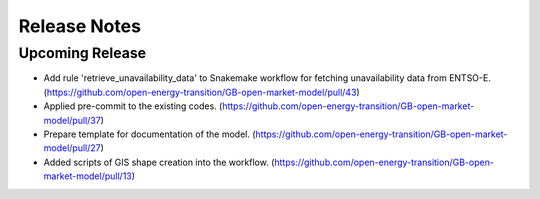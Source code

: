 
..
  SPDX-FileCopyrightText: Open Energy Transition gGmbH and contributors to PyPSA-Eur <https://github.com/pypsa/pypsa-eur>
  SPDX-FileCopyrightText: Contributors to gb-open-market-model <https://github.com/open-energy-transition/gb-open-market-model>

  SPDX-License-Identifier: CC-BY-4.0

##########################################
Release Notes
##########################################

Upcoming Release
================

* Add rule 'retrieve_unavailability_data' to Snakemake workflow for fetching unavailability data from ENTSO-E. (https://github.com/open-energy-transition/GB-open-market-model/pull/43)

* Applied pre-commit to the existing codes. (https://github.com/open-energy-transition/GB-open-market-model/pull/37)

* Prepare template for documentation of the model. (https://github.com/open-energy-transition/GB-open-market-model/pull/27)

* Added scripts of GIS shape creation into the workflow. (https://github.com/open-energy-transition/GB-open-market-model/pull/13)